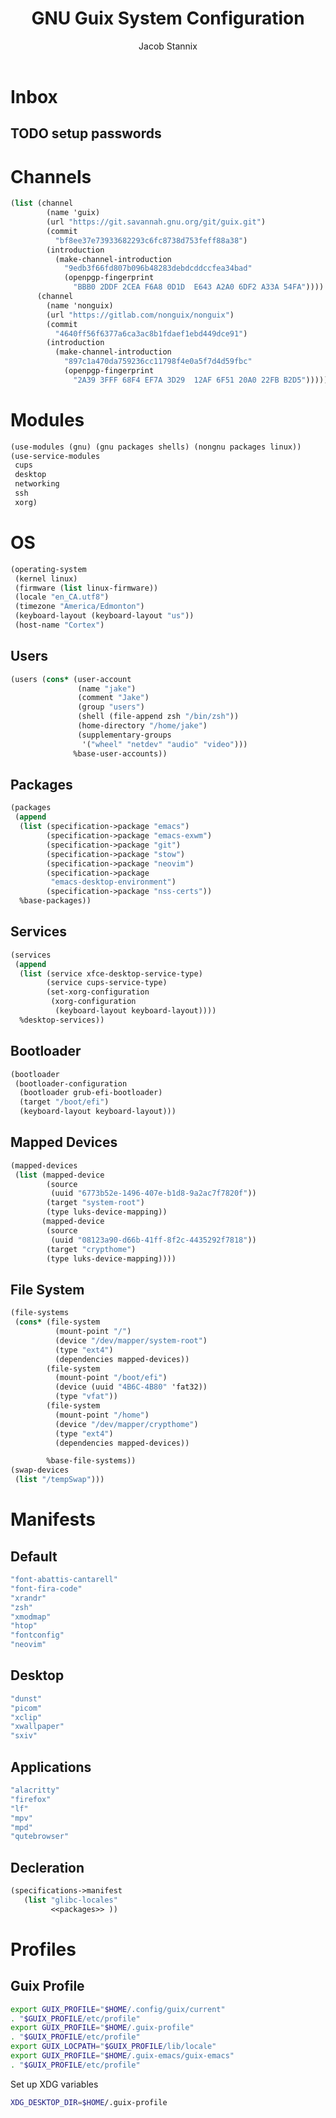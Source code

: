  #+TITLE: GNU Guix System Configuration
#+AUTHOR: Jacob Stannix
#+PROPERTY: header-args :tangle ./config/.config/guix/system.scm
* Inbox
** TODO setup passwords

* Channels
:PROPERTIES:
:header-args: :tangle config/.config/guix/channels.scm
:END:
#+begin_src scheme
  (list (channel
          (name 'guix)
          (url "https://git.savannah.gnu.org/git/guix.git")
          (commit
            "bf8ee37e73933682293c6fc8738d753feff88a38")
          (introduction
            (make-channel-introduction
              "9edb3f66fd807b096b48283debdcddccfea34bad"
              (openpgp-fingerprint
                "BBB0 2DDF 2CEA F6A8 0D1D  E643 A2A0 6DF2 A33A 54FA"))))
        (channel
          (name 'nonguix)
          (url "https://gitlab.com/nonguix/nonguix")
          (commit
            "4640ff56f6377a6ca3ac8b1fdaef1ebd449dce91")
          (introduction
            (make-channel-introduction
              "897c1a470da759236cc11798f4e0a5f7d4d59fbc"
              (openpgp-fingerprint
                "2A39 3FFF 68F4 EF7A 3D29  12AF 6F51 20A0 22FB B2D5")))))
#+end_src

* Modules
  #+begin_src scheme
    (use-modules (gnu) (gnu packages shells) (nongnu packages linux))
    (use-service-modules
     cups
     desktop
     networking
     ssh
     xorg)
  #+end_src
* OS
  #+begin_src scheme
  (operating-system
   (kernel linux)
   (firmware (list linux-firmware))
   (locale "en_CA.utf8")
   (timezone "America/Edmonton")
   (keyboard-layout (keyboard-layout "us"))
   (host-name "Cortex")
  #+end_src
** Users
   #+begin_src scheme
   (users (cons* (user-account
                  (name "jake")
                  (comment "Jake")
                  (group "users")
                  (shell (file-append zsh "/bin/zsh"))
                  (home-directory "/home/jake")
                  (supplementary-groups
                   '("wheel" "netdev" "audio" "video")))
                 %base-user-accounts))
   #+end_src
** Packages
   #+begin_src scheme
     (packages
      (append
       (list (specification->package "emacs")
             (specification->package "emacs-exwm")
             (specification->package "git")
             (specification->package "stow")
             (specification->package "neovim")
             (specification->package
              "emacs-desktop-environment")
             (specification->package "nss-certs"))
       %base-packages))
   #+end_src
** Services
   #+begin_src scheme
   (services
    (append
     (list (service xfce-desktop-service-type)
           (service cups-service-type)
           (set-xorg-configuration
            (xorg-configuration
             (keyboard-layout keyboard-layout))))
     %desktop-services))
   #+end_src
** Bootloader
   #+begin_src scheme
   (bootloader
    (bootloader-configuration
     (bootloader grub-efi-bootloader)
     (target "/boot/efi")
     (keyboard-layout keyboard-layout)))
   #+end_src
** Mapped Devices
   #+begin_src scheme
   (mapped-devices
    (list (mapped-device
           (source
            (uuid "6773b52e-1496-407e-b1d8-9a2ac7f7820f"))
           (target "system-root")
           (type luks-device-mapping))
          (mapped-device
           (source
            (uuid "08123a90-d66b-41ff-8f2c-4435292f7818"))
           (target "crypthome")
           (type luks-device-mapping))))
   #+end_src
** File System
   #+begin_src scheme
     (file-systems
      (cons* (file-system
               (mount-point "/")
               (device "/dev/mapper/system-root")
               (type "ext4")
               (dependencies mapped-devices))
             (file-system
               (mount-point "/boot/efi")
               (device (uuid "4B6C-4B80" 'fat32))
               (type "vfat"))
             (file-system
               (mount-point "/home")
               (device "/dev/mapper/crypthome")
               (type "ext4")
               (dependencies mapped-devices))
     
             %base-file-systems))
     (swap-devices
      (list "/tempSwap")))
   #+end_src
#+end_src

* Manifests
** Default
#+begin_src scheme :noweb-ref packages :tangle no
         "font-abattis-cantarell"
         "font-fira-code"
         "xrandr"
         "zsh"
         "xmodmap"
         "htop"
         "fontconfig"
         "neovim"
#+end_src
** Desktop
#+begin_src scheme :noweb-ref packages :tangle no
          "dunst"
          "picom"
          "xclip"
          "xwallpaper"
          "sxiv"
#+end_src
** Applications
#+begin_src scheme :noweb-ref packages :tangle no
         "alacritty" 
         "firefox"
         "lf"
         "mpv"
         "mpd"
         "qutebrowser"
#+end_src

** Decleration
:PROPERTIES:
:header-args: :noweb yes :tangle ./config/.config/guix/manifests/user.scm
:END:
#+begin_src scheme
  (specifications->manifest
     (list "glibc-locales"
           <<packages>> ))
#+end_src
* Profiles
:PROPERTIES:
:header-args: :tangle config/.config/guix/active-profiles
:END:
** Guix Profile

#+begin_src sh
  export GUIX_PROFILE="$HOME/.config/guix/current"
  . "$GUIX_PROFILE/etc/profile"
  export GUIX_PROFILE="$HOME/.guix-profile"
  . "$GUIX_PROFILE/etc/profile"
  export GUIX_LOCPATH="$GUIX_PROFILE/lib/locale"
  export GUIX_PROFILE="$HOME/.guix-emacs/guix-emacs"
  . "$GUIX_PROFILE/etc/profile"
#+end_src
Set up XDG variables
#+begin_src sh :tangle config/.config/user-dirs.dirs
  XDG_DESKTOP_DIR=$HOME/.guix-profile
#+end_src
